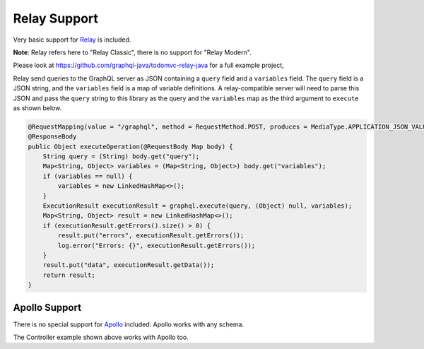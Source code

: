 Relay Support
=============


Very basic support for `Relay <https://github.com/facebook/relay>`_ is included.

**Note**: Relay refers here to "Relay Classic", there is no support for "Relay Modern".

Please look at https://github.com/graphql-java/todomvc-relay-java for a full example project,

Relay send queries to the GraphQL server as JSON containing a ``query`` field and a ``variables`` field. The ``query`` field is a JSON string,
and the ``variables`` field is a map of variable definitions. A relay-compatible server will need to parse this JSON and pass the ``query``
string to this library as the query and the ``variables`` map as the third argument to ``execute`` as shown below.

.. code-block:: java

    @RequestMapping(value = "/graphql", method = RequestMethod.POST, produces = MediaType.APPLICATION_JSON_VALUE)
    @ResponseBody
    public Object executeOperation(@RequestBody Map body) {
        String query = (String) body.get("query");
        Map<String, Object> variables = (Map<String, Object>) body.get("variables");
        if (variables == null) {
            variables = new LinkedHashMap<>();
        }
        ExecutionResult executionResult = graphql.execute(query, (Object) null, variables);
        Map<String, Object> result = new LinkedHashMap<>();
        if (executionResult.getErrors().size() > 0) {
            result.put("errors", executionResult.getErrors());
            log.error("Errors: {}", executionResult.getErrors());
        }
        result.put("data", executionResult.getData());
        return result;
    }


Apollo Support
--------------

There is no special support for `Apollo <https://github.com/apollographql/apollo-client>`_ included: Apollo works with any schema.

The Controller example shown above works with Apollo too.


